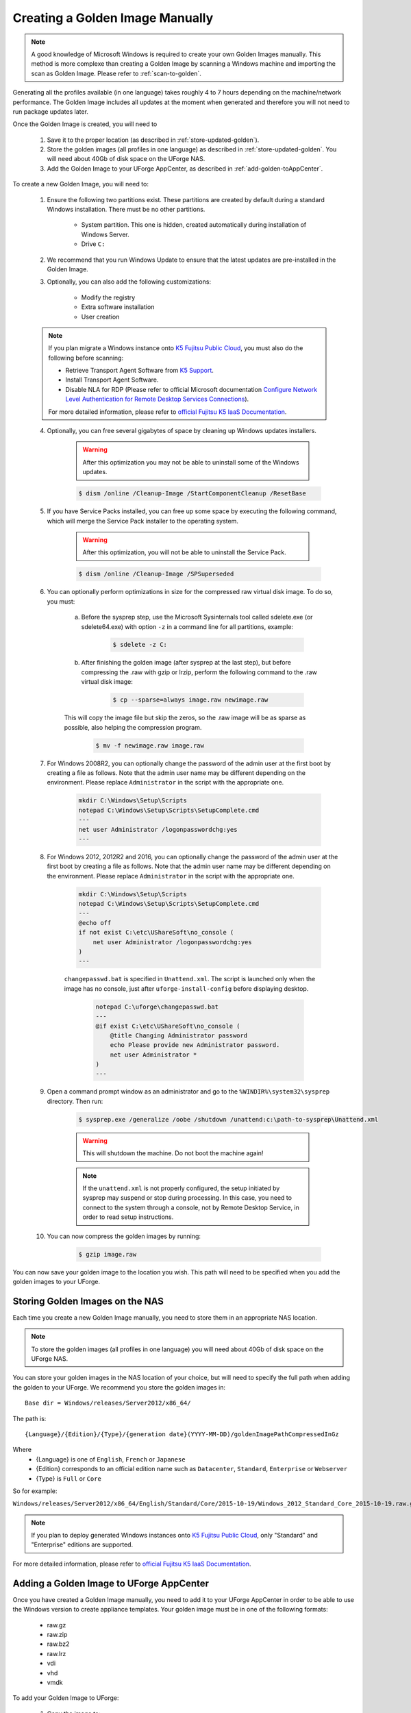 .. Copyright 2017 FUJITSU LIMITED

.. _create-golden-image:

Creating a Golden Image Manually
--------------------------------

.. note:: A good knowledge of Microsoft Windows is required to create your own Golden Images manually. This method is more complexe than creating a Golden Image by scanning a Windows machine and importing the scan as Golden Image. Please refer to :ref:`scan-to-golden`.

Generating all the profiles available (in one language) takes roughly 4 to 7 hours depending on the machine/network performance. The Golden Image includes all updates at the moment when generated and therefore you will not need to run package updates later. 

Once the Golden Image is created, you will need to

	1. Save it to the proper location (as described in :ref:`store-updated-golden`). 
	2. Store the golden images (all profiles in one language) as described in :ref:`store-updated-golden`. You will need about 40Gb of disk space on the UForge NAS. 
	3. Add the Golden Image to your UForge AppCenter, as described in :ref:`add-golden-toAppCenter`.

To create a new Golden Image, you will need to:

	1. Ensure the following two partitions exist. These partitions are created by default during a standard Windows installation. There must be no other partitions.

		* System partition. This one is hidden, created automatically during installation of Windows Server.
		* Drive ``C:``

	2. We recommend that you run Windows Update to ensure that the latest updates are pre-installed in the Golden Image.

	3. Optionally, you can also add the following customizations:

		* Modify the registry
		* Extra software installation
		* User creation

        .. note:: If you plan migrate a Windows instance onto `K5 Fujitsu Public Cloud <http://www.fujitsu.com/global/solutions/cloud/k5/>`_, you must also do the following before scanning:

                * Retrieve Transport Agent Software from `K5 Support <mailto:FCSK5_GSD@ph.fujitsu.com>`_.
                * Install Transport Agent Software.
                * Disable NLA for RDP (Please refer to official Microsoft documentation `Configure Network Level Authentication for Remote Desktop Services Connections <https://technet.microsoft.com/en-us/library/cc732713(v=ws.11).aspx/>`_).

                For more detailed information, please refer to `official Fujitsu K5 IaaS Documentation <https://k5-doc.jp-east-1.paas.cloud.global.fujitsu.com/doc/en/iaas/document/k5-iaas-features-handbook.pdf>`_.


	4. Optionally, you can free several gigabytes of space by cleaning up Windows updates installers.

		.. warning:: After this optimization you may not be able to uninstall some of the Windows updates.

		.. code-block:: shell

			$ dism /online /Cleanup-Image /StartComponentCleanup /ResetBase

	5. If you have Service Packs installed, you can free up some space by executing the following command, which will merge the Service Pack installer to the operating system.

		.. warning:: After this optimization, you will not be able to uninstall the Service Pack.

		.. code-block:: shell

			$ dism /online /Cleanup-Image /SPSuperseded

	6. You can optionally perform optimizations in size for the compressed raw virtual disk image. To do so, you must:

		a. Before the sysprep step, use the Microsoft Sysinternals tool called sdelete.exe (or sdelete64.exe) with option ``-z`` in a command line for all partitions, example:

			.. code-block:: shell

				$ sdelete -z C:

   		b. After finishing the golden image (after sysprep at the last step), but before compressing the .raw with gzip or lrzip, perform the following command to the .raw virtual disk image:

			.. code-block:: shell

				$ cp --sparse=always image.raw newimage.raw

        	This will copy the image file but skip the zeros, so the .raw image will be as sparse as possible, also helping the compression program.

			.. code-block:: shell

				$ mv -f newimage.raw image.raw

	7. For Windows 2008R2, you can optionally change the password of the admin user at the first boot by creating a file as follows. Note that the admin user name may be different depending on the environment. Please replace ``Administrator`` in the script with the appropriate one.

		.. code-block:: shell

			mkdir C:\Windows\Setup\Scripts
			notepad C:\Windows\Setup\Scripts\SetupComplete.cmd
			---
			net user Administrator /logonpasswordchg:yes
			---

	8. For Windows 2012, 2012R2 and 2016, you can optionally change the password of the admin user at the first boot by creating a file as follows. Note that the admin user name may be different depending on the environment. Please replace ``Administrator`` in the script with the appropriate one.

		.. code-block:: shell

			mkdir C:\Windows\Setup\Scripts
			notepad C:\Windows\Setup\Scripts\SetupComplete.cmd
			---
			@echo off
			if not exist C:\etc\UShareSoft\no_console (
			    net user Administrator /logonpasswordchg:yes
			)
			---

		``changepasswd.bat`` is specified in ``Unattend.xml``. The script is launched only when the image has no console, just after ``uforge-install-config`` before displaying desktop.

			.. code-block:: shell

				notepad C:\uforge\changepasswd.bat
				---
				@if exist C:\etc\UShareSoft\no_console (
				    @title Changing Administrator password
				    echo Please provide new Administrator password.
				    net user Administrator *
				)
				---

	9. Open a command prompt window as an administrator and go to the ``%WINDIR%\system32\sysprep`` directory. Then run:

		.. code-block:: shell

			$ sysprep.exe /generalize /oobe /shutdown /unattend:c:\path-to-sysprep\Unattend.xml

		.. warning:: This will shutdown the machine. Do not boot the machine again!

		.. note:: If the ``unattend.xml`` is not properly configured, the setup initiated by sysprep may suspend or stop during processing. In this case, you need to connect to the system through a console, not by Remote Desktop Service, in order to read setup instructions. 

	10. You can now compress the golden images by running:

		.. code-block:: shell

			$ gzip image.raw

You can now save your golden image to the location you wish. This path will need to be specified when you add the golden images to your UForge. 


.. _store-updated-golden:

Storing Golden Images on the NAS
~~~~~~~~~~~~~~~~~~~~~~~~~~~~~~~~

Each time you create a new Golden Image manually, you need to store them in an appropriate NAS location.

.. note:: To store the golden images (all profiles in one language) you will need about 40Gb of disk space on the UForge NAS.

You can store your golden images in the NAS location of your choice, but will need to specify the full path when adding the golden to your UForge. We recommend you store the golden images in::

	Base dir = Windows/releases/Server2012/x86_64/

The path is::

	{Language}/{Edition}/{Type}/{generation date}(YYYY-MM-DD)/goldenImagePathCompressedInGz

Where 
	* {Language} is one of ``English``, ``French`` or ``Japanese``
	* {Edition} corresponds to an official edition name such as ``Datacenter``, ``Standard``, ``Enterprise`` or ``Webserver``
	* {Type} is ``Full`` or ``Core``

So for example:

``Windows/releases/Server2012/x86_64/English/Standard/Core/2015-10-19/Windows_2012_Standard_Core_2015-10-19.raw.gz``

.. note:: If you plan to deploy generated Windows instances onto `K5 Fujitsu Public Cloud <http://www.fujitsu.com/global/solutions/cloud/k5/>`_, only "Standard" and "Enterprise" editions are supported.

For more detailed information, please refer to `official Fujitsu K5 IaaS Documentation <http://www.fujitsu.com/uk/Images/k5-iaas-features-handbook.pdf>`_.

.. _add-golden-toAppCenter:

Adding a Golden Image to UForge AppCenter
~~~~~~~~~~~~~~~~~~~~~~~~~~~~~~~~~~~~~~~~~

Once you have created a Golden Image manually, you need to add it to your UForge AppCenter in order to be able to use the Windows version to create appliance templates. Your golden image must be in one of the following formats:

	* raw.gz
	* raw.zip
	* raw.bz2
	* raw.lrz
	* vdi
	* vhd
	* vmdk

To add your Golden Image to UForge:

	1. Copy the image to:

		.. code-block:: shell

			$ /tmp/DISTROS/Windows/releases/<windows os version>/x86_64/<language>/<Edition>/<Core|Full>/<YYYY-MM-DD>/golden.xxx

		For example: /tmp/DISTROS/Windows/releases/Server2012/x86_64/English/Standard/Core/2015-04-28/Windows_Server2012_English_Datacenter_Core_2015-04-28.raw.gz

		Note:

			* File and directory ownership should be ``tomcat:tomcat``.
			* Permissions should be readable for all users
			* Disk name must be unique in the ``/tmp/DISTORS/Windows`` file tree

	2. You must ensure that the Windows distribution exists on your UForge AppCenter. If it does not, run::

		$ uforge org os add --name Windows --arch x86_64 --version Server2012

	3. In order to add the new golden image to the distribution, run:

		.. code-block:: shell

			$ uforge org golden create --arch ARCH --edition EDITION --goldenDate GOLDENDATE --goldenPath GOLDENPATH --language LANGUAGE --type TYPE --name NAME --version VERSION --profileName PROFILENAME

		Where the following apply :

			* ``--edition`` Should be an official Microsoft Edition (Datacenter, Enterprise, Standard, Webserver)
			* ``--goldenDate`` The date of the golden image (YYYY-MM-DD). If the option is not present, will be set to the date the command is run
			* ``--goldenPath`` The full path where the golden image is stored.
			* ``--name`` The distribution name (Windows)
			* ``--version`` The OS version
			* ``--arch`` The architecture
			* ``--profileName`` The name of the profile, which will be visible in the user interface when creating a new Windows appliance. The name should be unique. If this option is not present, the name is generated automatically with the following info ``EDITION TYPE LANGUAGE``. So for example: ``Standard Full English``.

		For example:

		.. code-block:: shell

			$ uforge org golden create --name Windows --arch x86_64 --version Server2012 --edition Standard --goldenDate 2016-01-28 --language English --type Full --goldenPath /tmp/DISTROS/Windows/releases/Server2012/x86_64/WS2012.raw.gz --profileName StandardK5

		.. warning:: When running ``uforge org golden create`` you can use the ``--force`` flag. This force flag will allow you to overwrite an existing golden with the same name. The ``--force`` flag should be used with caution as the new changes will be applied for all appliances already using this golden image.

.. _delete-golden:

Deleting a Golden Image Using the CLI
~~~~~~~~~~~~~~~~~~~~~~~~~~~~~~~~~~~~~

In order to delete a golden image from your UForge, run the command ``org golden delete`` with the following arguments:

*  ``--arch`` : The operating system architecture (i386, x86_64).
*  ``--profileName`` : The name of the profile to delete
*  ``--name`` : Operating system name
*  ``--version`` : Operating system version

For example :

	.. code-block:: shell

		$ uforge org golden delete --name Windows --arch x86_64 --version Server2012 --profileName Standard Full Edition

.. _example-unattendfile:

Example of Unattend File for Windows 2008R2
~~~~~~~~~~~~~~~~~~~~~~~~~~~~~~~~~~~~~~~~~~~

The following is an example of an unattend file to be used when creating a golden image for Windows 2008R2.

	.. code-block:: shell

		<?xml version="1.0" encoding="utf-8"?>
		<unattend xmlns="urn:schemas-microsoft-com:unattend">
		    <settings pass="oobeSystem">
		        <component name="Microsoft-Windows-Shell-Setup" processorArchitecture="amd64" publicKeyToken="31bf3856ad364e35" language="neutral" versionScope="nonSxS" xmlns:wcm="http://schemas.microsoft.com/WMIConfig/2002/State" xmlns:xsi="http://www.w3.org/2001/XMLSchema-instance">
		            <OOBE>
		                <HideEULAPage>true</HideEULAPage>
		                <NetworkLocation>Work</NetworkLocation>
		                <ProtectYourPC>3</ProtectYourPC>
		                <SkipUserOOBE>true</SkipUserOOBE>
		            </OOBE>
		            <UserAccounts>
		                <AdministratorPassword>
		                    <Value>Welcome@UShareSoft</Value>
		                    <PlainText>true</PlainText>
		                </AdministratorPassword>
		            </UserAccounts>
		        </component>
		        <component name="Microsoft-Windows-International-Core" processorArchitecture="amd64" publicKeyToken="31bf3856ad364e35" language="neutral" versionScope="nonSxS" xmlns:wcm="http://schemas.microsoft.com/WMIConfig/2002/State" xmlns:xsi="http://www.w3.org/2001/XMLSchema-instance">
		            <InputLocale>0409:00000409</InputLocale>
		            <SystemLocale>en-US</SystemLocale>
		            <UILanguage>en-US</UILanguage>
		            <UILanguageFallback>en-US</UILanguageFallback>
		            <UserLocale>en-US</UserLocale>
		        </component>
		    </settings>
		    <settings pass="specialize">
		        <component name="Microsoft-Windows-Shell-Setup" processorArchitecture="amd64" publicKeyToken="31bf3856ad364e35" language="neutral" versionScope="nonSxS" xmlns:wcm="http://schemas.microsoft.com/WMIConfig/2002/State" xmlns:xsi="http://www.w3.org/2001/XMLSchema-instance">
		            <ProductKey>XXXXX-XXXXX-XXXXX-XXXXX-XXXXX</ProductKey>
		            <ComputerName />
		        </component>
		        <component name="Microsoft-Windows-DNS-Client" processorArchitecture="amd64" publicKeyToken="31bf3856ad364e35" language="neutral" versionScope="nonSxS" xmlns:wcm="http://schemas.microsoft.com/WMIConfig/2002/State" xmlns:xsi="http://www.w3.org/2001/XMLSchema-instance">
		            <DNSDomain />
		            <UseDomainNameDevolution>true</UseDomainNameDevolution>
		        </component>
		    </settings>
		    <settings pass="generalize">
		        <component name="Microsoft-Windows-PnpSysprep" processorArchitecture="amd64" publicKeyToken="31bf3856ad364e35" language="neutral" versionScope="nonSxS" xmlns:wcm="http://schemas.microsoft.com/WMIConfig/2002/State" xmlns:xsi="http://www.w3.org/2001/XMLSchema-instance">
		            <PersistAllDeviceInstalls>false</PersistAllDeviceInstalls>
		            <DoNotCleanUpNonPresentDevices>false</DoNotCleanUpNonPresentDevices>
		        </component>
		    </settings>
		</unattend>

	.. note:: ``<ProductKey>`` element in the unattend file may not be mandatory. Whether the element is necessary or not depends on the type of the installation medium you used for the system. For example, the Volume License media do not require any <ProductKey> element in the unattend file. Please refer to Microsoft's documents for details.

	.. note:: Elements for the locale and the language in the unattend file should have appropriate values in accordance with the language of the target OS. The following example shows the elements and their values for Japanese Windows.

		.. code-block:: shell

			<InputLocale>0411:00000411</InputLocale>
			<SystemLocale>ja-JP</SystemLocale>
			<UILanguage>ja-JP</UILanguage>
			<UILanguageFallback>ja-JP</UILanguageFallback>
			<UserLocale>ja-JP</UserLocale>

Example of Unattend File for Windows 2012, 2012R2, or 2016
~~~~~~~~~~~~~~~~~~~~~~~~~~~~~~~~~~~~~~~~~~~~~~~~~~~~~~~~~~

The following is an example of an unattend file to be used when creating a golden image for Windows 2012, 2012R2 or 2016.

	.. code-block:: shell

		<?xml version="1.0" encoding="utf-8"?>
		<unattend xmlns="urn:schemas-microsoft-com:unattend">
		    <settings pass="oobeSystem">
		        <component name="Microsoft-Windows-Shell-Setup" processorArchitecture="amd64" publicKeyToken="31bf3856ad364e35" language="neutral" versionScope="nonSxS" xmlns:wcm="http://schemas.microsoft.com/WMIConfig/2002/State" xmlns:xsi="http://www.w3.org/2001/XMLSchema-instance">
		            <OOBE>
		                <HideEULAPage>true</HideEULAPage>
		                <NetworkLocation>Work</NetworkLocation>
		                <ProtectYourPC>3</ProtectYourPC>
		                <SkipUserOOBE>true</SkipUserOOBE>
		            </OOBE>
		            <UserAccounts>
		                <AdministratorPassword>
		                    <Value>Welcome@UShareSoft</Value>
		                    <PlainText>true</PlainText>
		                </AdministratorPassword>
		            </UserAccounts>
		            <FirstLogonCommands>
		                <SynchronousCommand wcm:action="add">
		                    <CommandLine>c:\uforge\changepasswd.bat</CommandLine>
		                    <Description>ChangeDefaultPassword</Description>
		                    <Order>1</Order>
		                </SynchronousCommand>
		            </FirstLogonCommands>
		        </component>
		        <component name="Microsoft-Windows-International-Core" processorArchitecture="amd64" publicKeyToken="31bf3856ad364e35" language="neutral" versionScope="nonSxS" xmlns:wcm="http://schemas.microsoft.com/WMIConfig/2002/State" xmlns:xsi="http://www.w3.org/2001/XMLSchema-instance">
		            <InputLocale>0409:00000409</InputLocale>
		            <SystemLocale>en-US</SystemLocale>
		            <UILanguage>en-US</UILanguage>
		            <UILanguageFallback>en-US</UILanguageFallback>
		            <UserLocale>en-US</UserLocale>
		        </component>
		    </settings>
		    <settings pass="specialize">
		        <component name="Microsoft-Windows-Shell-Setup" processorArchitecture="amd64" publicKeyToken="31bf3856ad364e35" language="neutral" versionScope="nonSxS" xmlns:wcm="http://schemas.microsoft.com/WMIConfig/2002/State" xmlns:xsi="http://www.w3.org/2001/XMLSchema-instance">
		            <ProductKey>XXXXX-XXXXX-XXXXX-XXXXX-XXXXX</ProductKey>
		            <ComputerName />
		        </component>
		        <component name="Microsoft-Windows-DNS-Client" processorArchitecture="amd64" publicKeyToken="31bf3856ad364e35" language="neutral" versionScope="nonSxS" xmlns:wcm="http://schemas.microsoft.com/WMIConfig/2002/State" xmlns:xsi="http://www.w3.org/2001/XMLSchema-instance">
		            <DNSDomain />
		            <UseDomainNameDevolution>true</UseDomainNameDevolution>
		        </component>
		    </settings>
		    <settings pass="generalize">
		        <component name="Microsoft-Windows-PnpSysprep" processorArchitecture="amd64" publicKeyToken="31bf3856ad364e35" language="neutral" versionScope="nonSxS" xmlns:wcm="http://schemas.microsoft.com/WMIConfig/2002/State" xmlns:xsi="http://www.w3.org/2001/XMLSchema-instance">
		            <PersistAllDeviceInstalls>false</PersistAllDeviceInstalls>
		            <DoNotCleanUpNonPresentDevices>false</DoNotCleanUpNonPresentDevices>
		        </component>
		    </settings>
		</unattend>

	.. note:: ``<ProductKey>`` element in the unattend file may not be mandatory. Whether the element is necessary or not depends on the type of the installation medium you used for the system. For example, the Volume License media do not require any <ProductKey> element in the unattend file. Please refer to Microsoft's documents for details.

	.. note:: Elements for the locale and the language in the unattend file should have appropriate values in accordance with the language of the target OS. The following example shows the elements and their values for Japanese Windows.

		.. code-block:: shell

			<InputLocale>0411:00000411</InputLocale>
			<SystemLocale>ja-JP</SystemLocale>
			<UILanguage>ja-JP</UILanguage>
			<UILanguageFallback>ja-JP</UILanguageFallback>
			<UserLocale>ja-JP</UserLocale>

